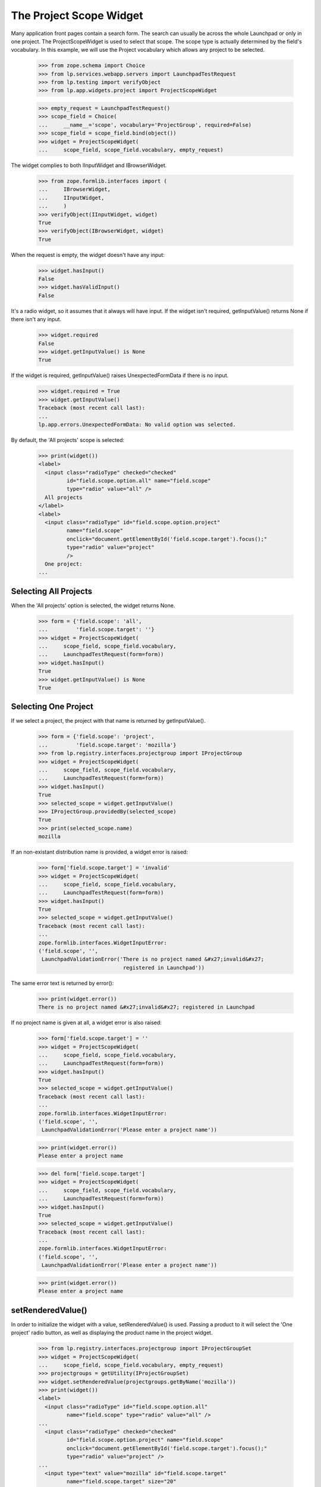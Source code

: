 The Project Scope Widget
========================

Many application front pages contain a search form. The search
can usually be across the whole Launchpad or only in one project.
The ProjectScopeWidget is used to select that scope. The scope type
is actually determined by the field's vocabulary. In this example,
we will use the Project vocabulary which allows any project to be
selected.

    >>> from zope.schema import Choice
    >>> from lp.services.webapp.servers import LaunchpadTestRequest
    >>> from lp.testing import verifyObject
    >>> from lp.app.widgets.project import ProjectScopeWidget

    >>> empty_request = LaunchpadTestRequest()
    >>> scope_field = Choice(
    ...     __name__='scope', vocabulary='ProjectGroup', required=False)
    >>> scope_field = scope_field.bind(object())
    >>> widget = ProjectScopeWidget(
    ...     scope_field, scope_field.vocabulary, empty_request)

The widget complies to both IInputWidget and IBrowserWidget.

    >>> from zope.formlib.interfaces import (
    ...     IBrowserWidget,
    ...     IInputWidget,
    ...     )
    >>> verifyObject(IInputWidget, widget)
    True
    >>> verifyObject(IBrowserWidget, widget)
    True

When the request is empty, the widget doesn't have any input:

    >>> widget.hasInput()
    False
    >>> widget.hasValidInput()
    False

It's a radio widget, so it assumes that it always will have input. If
the widget isn't required, getInputValue() returns None if there
isn't any input.

    >>> widget.required
    False
    >>> widget.getInputValue() is None
    True

If the widget is required, getInputValue() raises UnexpectedFormData if
there is no input.

    >>> widget.required = True
    >>> widget.getInputValue()
    Traceback (most recent call last):
    ...
    lp.app.errors.UnexpectedFormData: No valid option was selected.

By default, the 'All projects' scope is selected:

    >>> print(widget())
    <label>
      <input class="radioType" checked="checked"
             id="field.scope.option.all" name="field.scope"
             type="radio" value="all" />
      All projects
    </label>
    <label>
      <input class="radioType" id="field.scope.option.project"
             name="field.scope"
             onclick="document.getElementById('field.scope.target').focus();"
             type="radio" value="project"
             />
      One project:
    ...

Selecting All Projects
----------------------

When the 'All projects' option is selected, the widget returns None.

    >>> form = {'field.scope': 'all',
    ...         'field.scope.target': ''}
    >>> widget = ProjectScopeWidget(
    ...     scope_field, scope_field.vocabulary,
    ...     LaunchpadTestRequest(form=form))
    >>> widget.hasInput()
    True
    >>> widget.getInputValue() is None
    True

Selecting One Project
---------------------

If we select a project, the project with that name is returned
by getInputValue().

    >>> form = {'field.scope': 'project',
    ...         'field.scope.target': 'mozilla'}
    >>> from lp.registry.interfaces.projectgroup import IProjectGroup
    >>> widget = ProjectScopeWidget(
    ...     scope_field, scope_field.vocabulary,
    ...     LaunchpadTestRequest(form=form))
    >>> widget.hasInput()
    True
    >>> selected_scope = widget.getInputValue()
    >>> IProjectGroup.providedBy(selected_scope)
    True
    >>> print(selected_scope.name)
    mozilla

If an non-existant distribution name is provided, a widget error is
raised:

    >>> form['field.scope.target'] = 'invalid'
    >>> widget = ProjectScopeWidget(
    ...     scope_field, scope_field.vocabulary,
    ...     LaunchpadTestRequest(form=form))
    >>> widget.hasInput()
    True
    >>> selected_scope = widget.getInputValue()
    Traceback (most recent call last):
    ...
    zope.formlib.interfaces.WidgetInputError:
    ('field.scope', '',
     LaunchpadValidationError('There is no project named &#x27;invalid&#x27;
                               registered in Launchpad'))

The same error text is returned by error():

    >>> print(widget.error())
    There is no project named &#x27;invalid&#x27; registered in Launchpad

If no project name is given at all, a widget error is also raised:

    >>> form['field.scope.target'] = ''
    >>> widget = ProjectScopeWidget(
    ...     scope_field, scope_field.vocabulary,
    ...     LaunchpadTestRequest(form=form))
    >>> widget.hasInput()
    True
    >>> selected_scope = widget.getInputValue()
    Traceback (most recent call last):
    ...
    zope.formlib.interfaces.WidgetInputError:
    ('field.scope', '',
     LaunchpadValidationError('Please enter a project name'))

    >>> print(widget.error())
    Please enter a project name

    >>> del form['field.scope.target']
    >>> widget = ProjectScopeWidget(
    ...     scope_field, scope_field.vocabulary,
    ...     LaunchpadTestRequest(form=form))
    >>> widget.hasInput()
    True
    >>> selected_scope = widget.getInputValue()
    Traceback (most recent call last):
    ...
    zope.formlib.interfaces.WidgetInputError:
    ('field.scope', '',
     LaunchpadValidationError('Please enter a project name'))

    >>> print(widget.error())
    Please enter a project name

setRenderedValue()
------------------

In order to initialize the widget with a value, setRenderedValue() is
used. Passing a product to it will select the 'One project' radio
button, as well as displaying the product name in the project widget.

    >>> from lp.registry.interfaces.projectgroup import IProjectGroupSet
    >>> widget = ProjectScopeWidget(
    ...     scope_field, scope_field.vocabulary, empty_request)
    >>> projectgroups = getUtility(IProjectGroupSet)
    >>> widget.setRenderedValue(projectgroups.getByName('mozilla'))
    >>> print(widget())
    <label>
      <input class="radioType" id="field.scope.option.all"
             name="field.scope" type="radio" value="all" />
    ...
      <input class="radioType" checked="checked"
             id="field.scope.option.project" name="field.scope"
             onclick="document.getElementById('field.scope.target').focus();"
             type="radio" value="project" />
    ...
      <input type="text" value="mozilla" id="field.scope.target"
             name="field.scope.target" size="20"
             maxlength=""
             onKeyPress="selectWidget(&#x27;field.scope.option.project&#x27;,
                                      event)" style=""
             class="" />
    ...

Setting the scope to None, will default to the 'All projects' option.

    >>> widget.setRenderedValue(None)
    >>> print(widget())
    <label>
      <input class="radioType" checked="checked"
             id="field.scope.option.all" name="field.scope"
             type="radio" value="all" />
    ...

getScope() and partial queries
------------------------------

In some cases, forms with a ProjectScopeWidget are requested by bots
which incorrectly build the query string without without the `scope`
parameter. A method, `getScope` is provided, which returns the value
of the scope option, or `None` if no scope was selected.

    >>> form = {'field.scope': 'project',
    ...         'field.scope.target': 'mozilla'}
    >>> widget = ProjectScopeWidget(
    ...     scope_field, scope_field.vocabulary,
    ...     LaunchpadTestRequest(form=form))
    >>> print(widget.getScope())
    project

    >>> form = {'field.scope': 'all',
    ...         'field.scope.target': ''}
    >>> widget = ProjectScopeWidget(
    ...     scope_field, scope_field.vocabulary,
    ...     LaunchpadTestRequest(form=form))
    >>> print(widget.getScope())
    all

    >>> form = {'field.scope.target': ''}
    >>> widget = ProjectScopeWidget(
    ...     scope_field, scope_field.vocabulary,
    ...     LaunchpadTestRequest(form=form))
    >>> print(widget.getScope())
    None
